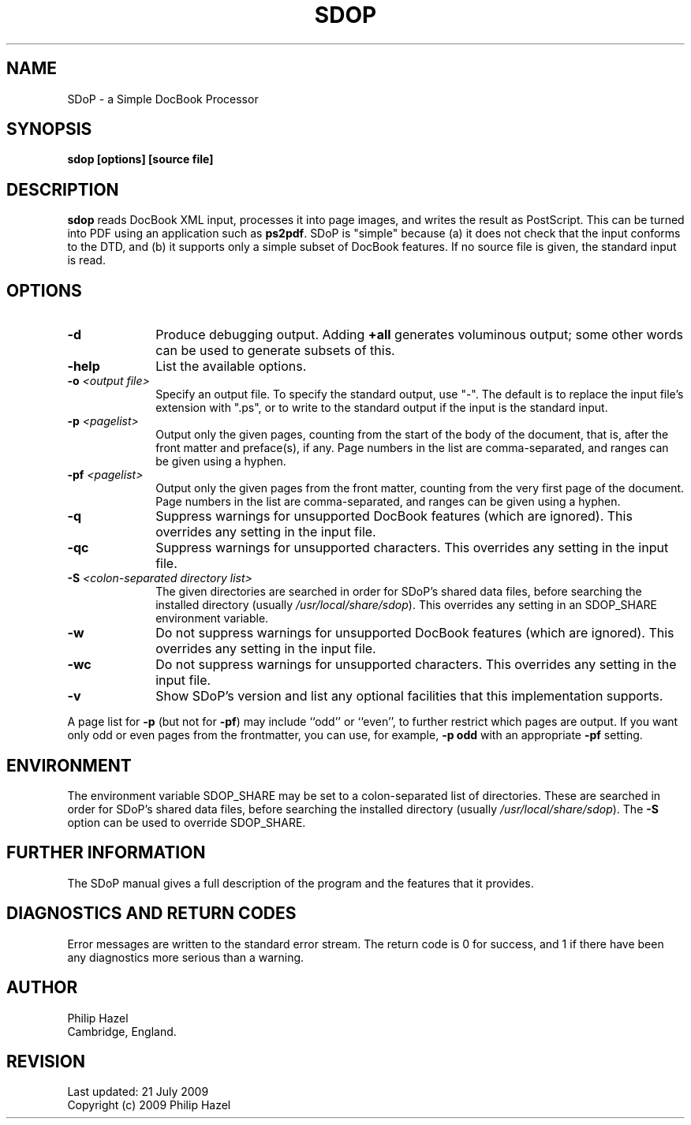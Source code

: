 .TH SDOP 1
.SH NAME
SDoP - a Simple DocBook Processor
.SH SYNOPSIS
.B sdop [options] [source file]
.
.SH DESCRIPTION
.rs
.sp
\fBsdop\fP reads DocBook XML input, processes it into page images, and writes
the result as PostScript. This can be turned into PDF using an application such
as \fBps2pdf\fP. SDoP is "simple" because (a) it does not check that the input
conforms to the DTD, and (b) it supports only a simple subset of DocBook
features. If no source file is given, the standard input is read.
.
.SH OPTIONS
.rs
.TP 10
\fB-d\fP
Produce debugging output. Adding \fB+all\fP generates voluminous output; some 
other words can be used to generate subsets of this.
.TP
\fB-help\fP
List the available options.
.TP
\fB-o\fP \fI<output file>\fP
Specify an output file. To specify the standard output, use "-". The default is
to replace the input file's extension with ".ps", or to write to the standard
output if the input is the standard input.
.TP
\fB-p\fP \fI<pagelist>\fP
Output only the given pages, counting from the start of the body of the
document, that is, after the front matter and preface(s), if any. Page numbers
in the list are comma-separated, and ranges can be given using a hyphen.
.TP
\fB-pf\fP \fI<pagelist>\fP
Output only the given pages from the front matter, counting from the very first
page of the document. Page numbers in the list are comma-separated, and ranges
can be given using a hyphen.
.TP
\fB-q\fP
Suppress warnings for unsupported DocBook features (which are ignored). This 
overrides any setting in the input file.
.TP
\fB-qc\fP
Suppress warnings for unsupported characters. This overrides any setting in the
input file.
.TP
\fB-S\fP \fI<colon-separated directory list>\fP
The given directories are searched in order for SDoP's shared data files,
before searching the installed directory (usually \fI/usr/local/share/sdop\fP).
This overrides any setting in an SDOP_SHARE environment variable.
.TP
\fB-w\fP
Do not suppress warnings for unsupported DocBook features (which are ignored).
This overrides any setting in the input file.
.TP
\fB-wc\fP
Do not suppress warnings for unsupported characters. This overrides any setting
in the input file.
.TP
\fB-v\fP
Show SDoP's version and list any optional facilities that this implementation 
supports.
.P
A page list for \fB-p\fP (but not for \fB-pf\fP) may include ``odd'' or 
``even'', to further restrict which pages are output. If you want only odd or 
even pages from the frontmatter, you can use, for example, \fB-p odd\fP with an 
appropriate \fB-pf\fP setting.
.
.
.SH "ENVIRONMENT"
.rs
.sp
The environment variable SDOP_SHARE may be set to a colon-separated list of 
directories. These are searched in order for SDoP's shared data files, before 
searching the installed directory (usually \fI/usr/local/share/sdop\fP). The 
\fB-S\fP option can be used to override SDOP_SHARE.
.
.
.SH "FURTHER INFORMATION"
.rs
.sp
The SDoP manual gives a full description of the program and the features that 
it provides.
.
.
.SH "DIAGNOSTICS AND RETURN CODES"
.rs
.sp
Error messages are written to the standard error stream. The return code is 0 
for success, and 1 if there have been any diagnostics more serious than a 
warning.
.
.
.SH AUTHOR
.rs
.sp
.nf
Philip Hazel
Cambridge, England.
.fi
.
.
.SH REVISION
.rs
.sp
.nf
Last updated: 21 July 2009
Copyright (c) 2009 Philip Hazel
.fi
